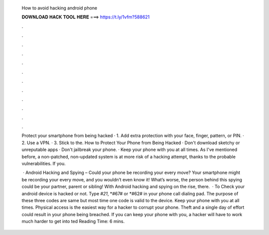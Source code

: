   How to avoid hacking android phone
  
  
  
  𝐃𝐎𝐖𝐍𝐋𝐎𝐀𝐃 𝐇𝐀𝐂𝐊 𝐓𝐎𝐎𝐋 𝐇𝐄𝐑𝐄 ===> https://t.ly/1vfm?588621
  
  
  
  .
  
  
  
  .
  
  
  
  .
  
  
  
  .
  
  
  
  .
  
  
  
  .
  
  
  
  .
  
  
  
  .
  
  
  
  .
  
  
  
  .
  
  
  
  .
  
  
  
  .
  
  Protect your smartphone from being hacked · 1. Add extra protection with your face, finger, pattern, or PIN. · 2. Use a VPN. · 3. Stick to the. How to Protect Your Phone from Being Hacked · Don't download sketchy or unreputable apps · Don't jailbreak your phone. · Keep your phone with you at all times. As I've mentioned before, a non-patched, non-updated system is at more risk of a hacking attempt, thanks to the probable vulnerabilities. If you.
  
   · Android Hacking and Spying – Could your phone be recording your every move? Your smartphone might be recording your every move, and you wouldn’t even know it! What’s worse, the person behind this spying could be your partner, parent or sibling! With Android hacking and spying on the rise, there.  · To Check your android device is hacked or not. Type *#21*, *#67# or *#62# in your phone call dialing pad. The purpose of these three codes are same but most time one code is valid to the device. Keep your phone with you at all times. Physical access is the easiest way for a hacker to corrupt your phone. Theft and a single day of effort could result in your phone being breached. If you can keep your phone with you, a hacker will have to work much harder to get into ted Reading Time: 6 mins.
